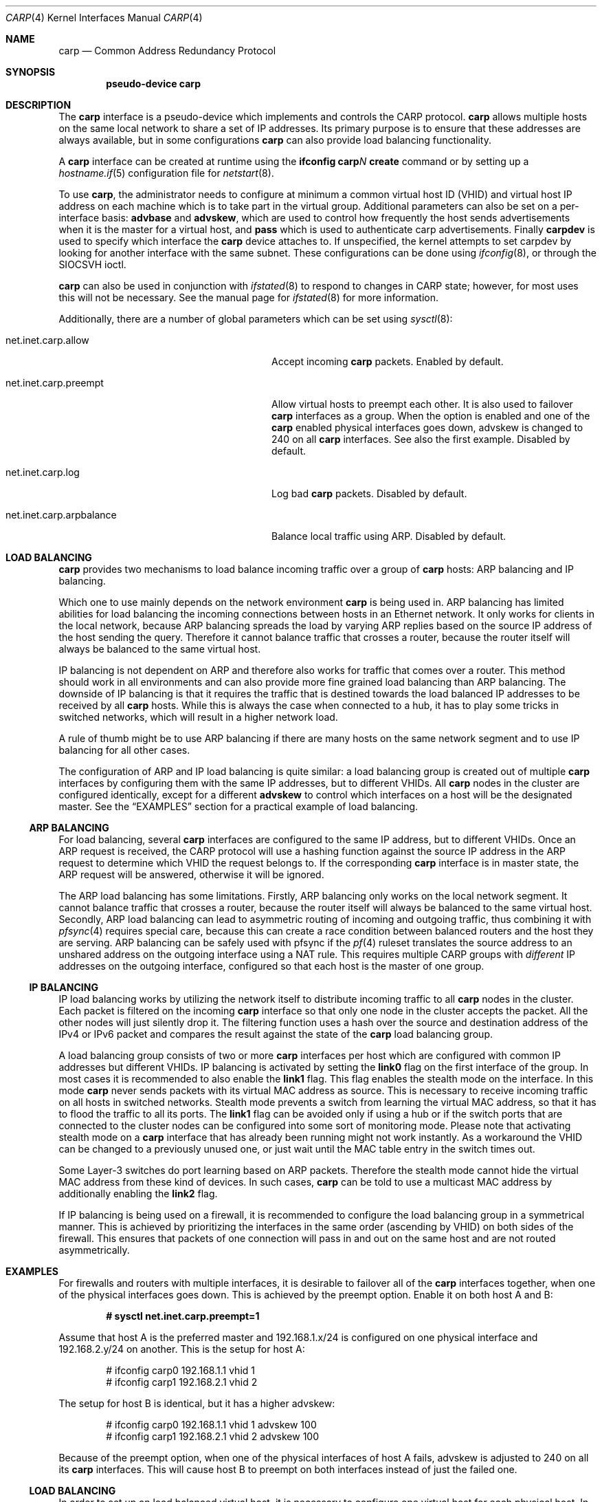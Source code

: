 .\"	$OpenBSD: carp.4,v 1.23 2006/06/15 08:55:39 jmc Exp $
.\"
.\" Copyright (c) 2003, Ryan McBride.  All rights reserved.
.\"
.\" Redistribution and use in source and binary forms, with or without
.\" modification, are permitted provided that the following conditions
.\" are met:
.\" 1. Redistributions of source code must retain the above copyright
.\"    notice, this list of conditions and the following disclaimer.
.\" 2. Redistributions in binary form must reproduce the above copyright
.\"    notice, this list of conditions and the following disclaimer in the
.\"    documentation and/or other materials provided with the distribution.
.\"
.\" THIS SOFTWARE IS PROVIDED BY THE PROJECT AND CONTRIBUTORS ``AS IS'' AND
.\" ANY EXPRESS OR IMPLIED WARRANTIES, INCLUDING, BUT NOT LIMITED TO, THE
.\" IMPLIED WARRANTIES OF MERCHANTABILITY AND FITNESS FOR A PARTICULAR PURPOSE
.\" ARE DISCLAIMED.  IN NO EVENT SHALL THE PROJECT OR CONTRIBUTORS BE LIABLE
.\" FOR ANY DIRECT, INDIRECT, INCIDENTAL, SPECIAL, EXEMPLARY, OR CONSEQUENTIAL
.\" DAMAGES (INCLUDING, BUT NOT LIMITED TO, PROCUREMENT OF SUBSTITUTE GOODS
.\" OR SERVICES; LOSS OF USE, DATA, OR PROFITS; OR BUSINESS INTERRUPTION)
.\" HOWEVER CAUSED AND ON ANY THEORY OF LIABILITY, WHETHER IN CONTRACT, STRICT
.\" LIABILITY, OR TORT (INCLUDING NEGLIGENCE OR OTHERWISE) ARISING IN ANY WAY
.\" OUT OF THE USE OF THIS SOFTWARE, EVEN IF ADVISED OF THE POSSIBILITY OF
.\" SUCH DAMAGE.
.\"
.Dd October 16, 2003
.Dt CARP 4
.Os
.Sh NAME
.Nm carp
.Nd Common Address Redundancy Protocol
.Sh SYNOPSIS
.Cd "pseudo-device carp"
.Sh DESCRIPTION
The
.Nm
interface is a pseudo-device which implements and controls the
CARP protocol.
.Nm
allows multiple hosts on the same local network to share a set of IP addresses.
Its primary purpose is to ensure that these
addresses are always available, but in some configurations
.Nm
can also provide load balancing functionality.
.Pp
A
.Nm
interface can be created at runtime using the
.Ic ifconfig carp Ns Ar N Ic create
command or by setting up a
.Xr hostname.if 5
configuration file for
.Xr netstart 8 .
.Pp
To use
.Nm ,
the administrator needs to configure at minimum
a common virtual host ID (VHID) and
virtual host IP address on each machine which is to take part in the virtual
group.
Additional parameters can also be set on a per-interface basis:
.Cm advbase
and
.Cm advskew ,
which are used to control how frequently the host sends advertisements when it
is the master for a virtual host, and
.Cm pass
which is used to authenticate carp advertisements.
Finally
.Cm carpdev
is used to specify which interface the
.Nm
device attaches to.
If unspecified, the kernel attempts to set carpdev by looking for
another interface with the same subnet.
These configurations can be done using
.Xr ifconfig 8 ,
or through the
.Dv SIOCSVH
ioctl.
.Pp
.Nm
can also be used in conjunction with
.Xr ifstated 8
to respond to changes in CARP state;
however, for most uses this will not be necessary.
See the manual page for
.Xr ifstated 8
for more information.
.Pp
Additionally, there are a number of global parameters which can be set using
.Xr sysctl 8 :
.Bl -tag -width xxxxxxxxxxxxxxxxxxxxxxxxxx
.It net.inet.carp.allow
Accept incoming
.Nm
packets.
Enabled by default.
.It net.inet.carp.preempt
Allow virtual hosts to preempt each other.
It is also used to failover
.Nm
interfaces as a group.
When the option is enabled and one of the
.Nm
enabled physical interfaces
goes down, advskew is changed to 240 on all
.Nm
interfaces.
See also the first example.
Disabled by default.
.It net.inet.carp.log
Log bad
.Nm
packets.
Disabled by default.
.It net.inet.carp.arpbalance
Balance local traffic using ARP.
Disabled by default.
.El
.Sh LOAD BALANCING
.Nm
provides two mechanisms to load balance incoming traffic
over a group of
.Nm
hosts:
ARP balancing and IP balancing.
.Pp
Which one to use mainly depends on the network environment
.Nm
is being used in.
ARP balancing has limited abilities for load balancing the
incoming connections between hosts in an Ethernet network.
It only works for clients in the local network, because
ARP balancing spreads the load by varying ARP replies
based on the source IP address of the host sending the query.
Therefore it cannot balance traffic that crosses a router, because the
router itself will always be balanced to the same virtual host.
.Pp
IP balancing is not dependent on ARP and therefore also works
for traffic that comes over a router.
This method should work in all environments and can
also provide more fine grained load balancing than ARP balancing.
The downside of IP balancing is that it requires the traffic
that is destined towards the load balanced IP addresses
to be received by all
.Nm
hosts.
While this is always the case when connected to a hub,
it has to play some tricks in switched networks, which
will result in a higher network load.
.Pp
A rule of thumb might be to use ARP balancing if there
are many hosts on the same network segment and
to use IP balancing for all other cases.
.Pp
The configuration of ARP and IP load balancing is quite similar:
a load balancing group is created out of multiple
.Nm
interfaces by configuring them with the same IP addresses,
but to different VHIDs.
All
.Nm
nodes in the cluster are configured identically, except
for a different
.Cm advskew
to control which interfaces on a host will be the designated master.
See the
.Sx EXAMPLES
section for a practical example of load balancing.
.Ss ARP BALANCING
For load balancing, several
.Nm
interfaces are configured to the same IP address, but to different VHIDs.
Once an ARP request is received, the CARP protocol will use a hashing
function against the source IP address in the ARP request to determine
which VHID the request belongs to.
If the corresponding
.Nm
interface is in master state, the ARP request will be answered, otherwise
it will be ignored.
.Pp
The ARP load balancing has some limitations.
Firstly, ARP balancing only works on the local network segment.
It cannot balance traffic that crosses a router, because the
router itself will always be balanced to the same virtual host.
Secondly, ARP load balancing can lead to asymmetric routing
of incoming and outgoing traffic, thus combining it with
.Xr pfsync 4
requires special care, because this can create a race condition between
balanced routers and the host they are serving.
ARP balancing can be safely used with pfsync if the
.Xr pf 4
ruleset translates the source address to an unshared address on the
outgoing interface using a NAT rule.
This requires multiple CARP groups with
.Em different
IP addresses on the outgoing interface, configured so that each host is the
master of one group.
.Ss IP BALANCING
IP load balancing works by utilizing the network itself to distribute
incoming traffic to all
.Nm
nodes in the cluster.
Each packet is filtered on the incoming
.Nm
interface so that only one node in the cluster accepts the
packet.
All the other nodes will just silently drop it.
The filtering function uses a hash over the source and destination
address of the IPv4 or IPv6 packet and compares the result against the
state of the
.Nm
load balancing group.
.Pp
A load balancing group consists of two or more
.Nm
interfaces per host which are configured with common IP addresses
but different VHIDs.
IP balancing is activated by setting the
.Cm link0
flag on the first interface of the group.
In most cases it is recommended to also enable the
.Cm link1
flag.
This flag enables the stealth mode on the interface.
In this mode
.Nm
never sends packets with its virtual MAC address as source.
This is necessary to receive incoming traffic on all hosts in switched networks.
Stealth mode prevents a switch from learning the virtual MAC
address, so that it has to flood the traffic to all its ports.
The
.Cm link1
flag can be avoided
only if using a hub or if the switch ports that are connected
to the cluster nodes can be configured into some sort of monitoring mode.
Please note that activating stealth mode on a
.Nm
interface that has already been running might not work instantly.
As a workaround the VHID can be changed to a previously unused
one, or just wait until the MAC table entry in the switch times out.

Some Layer-3 switches do port learning based on ARP packets.
Therefore the stealth mode cannot hide the virtual MAC address
from these kind of devices.
In such cases,
.Nm
can be told to use a multicast MAC address by additionally enabling the
.Cm link2
flag.
.Pp
If IP balancing is being used on a firewall, it is recommended to
configure the load balancing group in a symmetrical manner.
This is achieved by prioritizing the interfaces in the same order
(ascending by VHID) on both sides of the firewall.
This ensures that packets of one connection will pass in and out
on the same host and are not routed asymmetrically.
.Sh EXAMPLES
For firewalls and routers with multiple interfaces, it is desirable to
failover all of the
.Nm
interfaces together, when one of the physical interfaces goes down.
This is achieved by the preempt option.
Enable it on both host A and B:
.Pp
.Dl # sysctl net.inet.carp.preempt=1
.Pp
Assume that host A is the preferred master and 192.168.1.x/24 is
configured on one physical interface and 192.168.2.y/24 on another.
This is the setup for host A:
.Bd -literal -offset indent
# ifconfig carp0 192.168.1.1 vhid 1
# ifconfig carp1 192.168.2.1 vhid 2
.Ed
.Pp
The setup for host B is identical, but it has a higher advskew:
.Bd -literal -offset indent
# ifconfig carp0 192.168.1.1 vhid 1 advskew 100
# ifconfig carp1 192.168.2.1 vhid 2 advskew 100
.Ed
.Pp
Because of the preempt option, when one of the physical interfaces of
host A fails, advskew is adjusted to 240 on all its
.Nm
interfaces.
This will cause host B to preempt on both interfaces instead of
just the failed one.
.Ss LOAD BALANCING
In order to set up an load balanced virtual host, it is necessary to configure
one virtual host for each physical host.
In the following example, two virtual hosts are configured on two hosts to
provide balancing and failover for the IP address 192.168.1.10.
.Pp
First the
.Nm
interfaces on Host A are configured.
The
.Cm advskew
of 100 on the second virtual host means that its advertisements will be sent
out slightly less frequently and will therefore become the designated backup.
.Bd -literal -offset indent
# ifconfig carp0 192.168.1.10 vhid 1
# ifconfig carp1 192.168.1.10 vhid 2 advskew 100
.Ed
.Pp
The configuration for host B is identical, except the skew is on
virtual host 1 rather than virtual host 2.
.Bd -literal -offset indent
# ifconfig carp0 192.168.1.10 vhid 1 advskew 100
# ifconfig carp1 192.168.1.10 vhid 2
.Ed
.Pp
If ARP balancing is being used, it must be enabled on both hosts:
.Pp
.Dl # sysctl net.inet.carp.arpbalance=1
.Pp
If IP balancing is being used, instead enable the
.Cm link0
and
.Cm link1
flags on the first interface of the load balancing group on both hosts:
.Bd -literal -offset indent
A# ifconfig carp0 192.168.1.10 vhid 1 link0 link1
A# ifconfig carp1 192.168.1.10 vhid 2 advskew 100
.Pp
B# ifconfig carp0 192.168.1.10 vhid 1 advskew 100 link0 link1
B# ifconfig carp1 192.168.1.10 vhid 2
.Ed
.Sh SEE ALSO
.Xr sysctl 3 ,
.Xr inet 4 ,
.Xr pfsync 4 ,
.Xr hostname.if 5 ,
.Xr ifconfig 8 ,
.Xr ifstated 8 ,
.Xr netstart 8 ,
.Xr sysctl 8
.Sh HISTORY
The
.Nm
device first appeared in
.Ox 3.5 .
